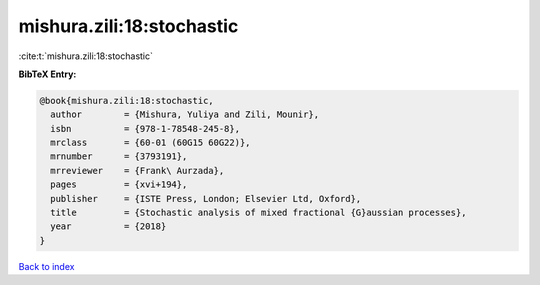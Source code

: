 mishura.zili:18:stochastic
==========================

:cite:t:`mishura.zili:18:stochastic`

**BibTeX Entry:**

.. code-block:: bibtex

   @book{mishura.zili:18:stochastic,
     author        = {Mishura, Yuliya and Zili, Mounir},
     isbn          = {978-1-78548-245-8},
     mrclass       = {60-01 (60G15 60G22)},
     mrnumber      = {3793191},
     mrreviewer    = {Frank\ Aurzada},
     pages         = {xvi+194},
     publisher     = {ISTE Press, London; Elsevier Ltd, Oxford},
     title         = {Stochastic analysis of mixed fractional {G}aussian processes},
     year          = {2018}
   }

`Back to index <../By-Cite-Keys.html>`__
